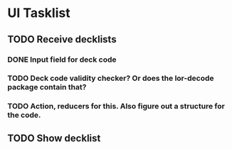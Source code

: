 * UI Tasklist
** TODO Receive decklists
*** DONE Input field for deck code
*** TODO Deck code validity checker? Or does the lor-decode package contain that?
*** TODO Action, reducers for this. Also figure out a structure for the code.
** TODO Show decklist
